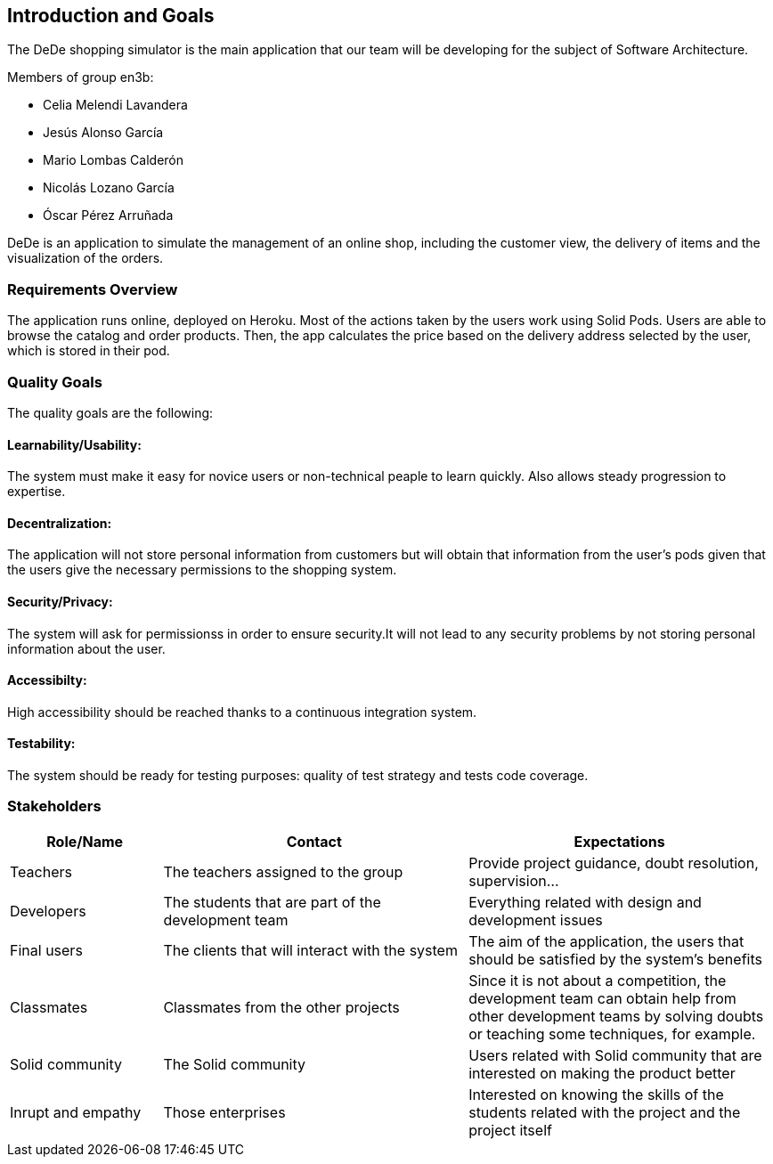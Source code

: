 [[section-introduction-and-goals]]
== Introduction and Goals
The DeDe shopping simulator is the main application that our team will be developing for the subject of Software Architecture.

.Members of group en3b:
    * Celia Melendi Lavandera
    * Jesús Alonso García
    * Mario Lombas Calderón
    * Nicolás Lozano García
    * Óscar Pérez Arruñada


DeDe is an application to simulate the management of an online shop, including the customer view, the delivery of items and the visualization of the orders. 

=== Requirements Overview

The application runs online, deployed on Heroku. Most of the actions taken by the users work using Solid Pods.
Users are able to browse the catalog and order products. Then, the app calculates the price based on the delivery address selected by the user, which is stored in their pod.

=== Quality Goals

The quality goals are the following:

==== Learnability/Usability:
The system must make it easy for novice users or non-technical peaple to learn quickly. Also allows steady progression to expertise.

==== Decentralization: 
The application will not store personal information from customers but will obtain that information from the user’s pods given that the users give the necessary permissions to the shopping system.

==== Security/Privacy:
The system will ask for permissionss in order to ensure security.It will not lead to any security problems by not storing personal information about the user.

==== Accessibilty:
High accessibility should be reached thanks to a continuous integration system.

==== Testability: 
The system should be ready for testing purposes: quality of test strategy and tests code coverage.


=== Stakeholders

[options="header",cols="1,2,2"]
|===
|Role/Name|Contact|Expectations
| Teachers | The teachers assigned to the group | Provide project guidance, doubt resolution, supervision...
| Developers | The students that are part of the development team | Everything related with design and development issues
| Final users | The clients that will interact with the system | The aim of the application, the users that should be satisfied by the system's benefits
| Classmates | Classmates from the other projects | Since it is not about a competition, the development team can obtain help from other development teams by solving doubts or teaching some techniques, for example.
| Solid community | The Solid community | Users related with Solid community that are interested on making the product better
| Inrupt and empathy | Those enterprises | Interested on knowing the skills of the students related with the project and the project itself
|===
